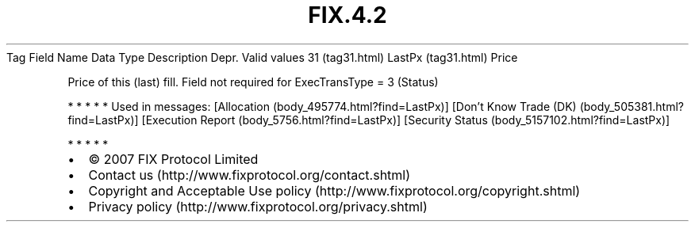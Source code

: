.TH FIX.4.2 "" "" "Tag #31"
Tag
Field Name
Data Type
Description
Depr.
Valid values
31 (tag31.html)
LastPx (tag31.html)
Price
.PP
Price of this (last) fill. Field not required for ExecTransType = 3
(Status)
.PP
   *   *   *   *   *
Used in messages:
[Allocation (body_495774.html?find=LastPx)]
[Don’t Know Trade (DK) (body_505381.html?find=LastPx)]
[Execution Report (body_5756.html?find=LastPx)]
[Security Status (body_5157102.html?find=LastPx)]
.PP
   *   *   *   *   *
.PP
.PP
.IP \[bu] 2
© 2007 FIX Protocol Limited
.IP \[bu] 2
Contact us (http://www.fixprotocol.org/contact.shtml)
.IP \[bu] 2
Copyright and Acceptable Use policy (http://www.fixprotocol.org/copyright.shtml)
.IP \[bu] 2
Privacy policy (http://www.fixprotocol.org/privacy.shtml)
